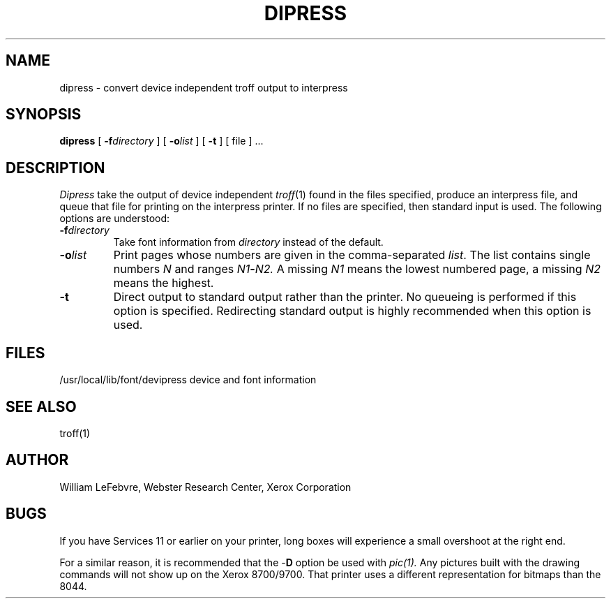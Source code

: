 .TH DIPRESS 1 5/23/85
.UC 4
.tr -\-
.\" differences between troff and nroff compensated here:
.ie t .ds sc \(sc
.el .ds sc section\ 
.ds lq \&"\"
.ds rq \&"\"
.if t \
.	ds lq ``
.if t \
.	ds rq ''
.SH NAME
dipress - convert device independent troff output to interpress
.SH SYNOPSIS
.B dipress
[
.BI -f directory
] [
.BI -o list
] [
.B -t
] [ file ] ...
.SH DESCRIPTION
.I Dipress
take the output of device independent
.IR troff (1)
found in the files specified,
produce an interpress file, and queue that file for printing on the
interpress printer.  If no files are specified, then standard input
is used.  The following options are understood:
.TP
.BI -f directory
Take font information from
.I directory
instead of the default.
.TP
.BI -o list
Print pages whose numbers are given in the comma\(hyseparated
.IR list .
The list contains single numbers
.I N
and ranges
.IB N1 \- N2.
A missing 
.I N1
means the lowest numbered page, a missing
.I N2
means the highest.
.TP
.B -t
Direct output to standard output rather than the printer.  No queueing
is performed if this option is specified.  Redirecting standard output
is highly recommended when this option is used.
.SH FILES
.DT
/usr/local/lib/font/devipress	device and font information
.SH "SEE ALSO"
troff(1)
.SH AUTHOR
William LeFebvre, Webster Research Center, Xerox Corporation
.SH BUGS
If you have Services 11 or earlier on your printer, long boxes will
experience a small overshoot at the right end.
.PP
For a similar reason, it is recommended that the -\fBD\fR option be used
with
.IR pic(1).
Any pictures built with the drawing commands will not show up on the
Xerox 8700/9700.  That printer uses a different representation for bitmaps
than the 8044.
